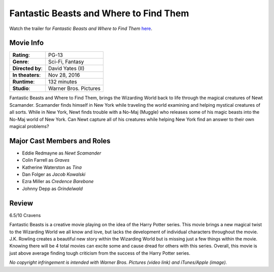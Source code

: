 Fantastic Beasts and Where to Find Them 
=======================================

.. image:: fantastic_beasts.jpg
    :width: 25%
    :align: right
.. no copyright infringement is intended with iTunes/Apple.

Watch the trailer for *Fantastic Beasts and Where to Find Them* `here`_.

.. _here: https://www.youtube.com/watch?v=ViuDsy7yb8M
.. No copyright infringement is intended with Warner Bros. Pictures with the 
   use of this video through Youtube.

Movie Info
----------

+----------------+--------------------------------+
|    **Rating**: | PG-13                          | 
+----------------+--------------------------------+
|     **Genre**: | Sci-Fi, Fantasy                |
+----------------+--------------------------------+
|**Directed by**:| David Yates (II)               |
+----------------+--------------------------------+
|**In theaters**:| Nov 28, 2016                   |
+----------------+--------------------------------+
|   **Runtime**: | 132 minutes                    | 
+----------------+--------------------------------+
|    **Studio**: | Warner Bros. Pictures          |
+----------------+--------------------------------+

Fantastic Beasts and Where to Find Them, brings the Wizarding World back to life 
through the magical creatures of Newt Scamander. Scamander finds himself in New 
York while traveling the world examining and helping mystical creatures of all 
sorts. While in New York, Newt finds trouble with a No-Maj (Muggle) who releases 
some of his magic beasts into the No-Maj world of New York. Can Newt capture all 
of his creatures while helping New York find an answer to their own magical 
problems?

Major Cast Members and Roles
----------------------------

* Eddie Redmayne as *Newt Scamander*
* Colin Farrell as *Graves*
* Katherine Waterston as *Tina*
* Dan Folger as *Jacob Kowalski*
* Ezra Miller as *Credence Barebone*
* Johnny Depp as *Grindelwald*

Review
------

6.5/10 Cravens 

Fantastic Beasts is a creative movie playing on the idea of the Harry Potter 
series. This movie brings a new magical twist to the Wizarding World we all know 
and love, but lacks the development of individual characters throughout the 
movie. J.K. Rowling creates a beautiful new story within the Wizarding World but 
is missing just a few things within the movie. Knowing there will be 4 total 
movies can excite some and cause dread for others with this series. Overall, 
this movie is just above average finding tough criticism from the success of the 
Harry Potter series. 

*No copyright infringement is intended with Warner Bros. Pictures (video link) 
and iTunes/Apple (image).*